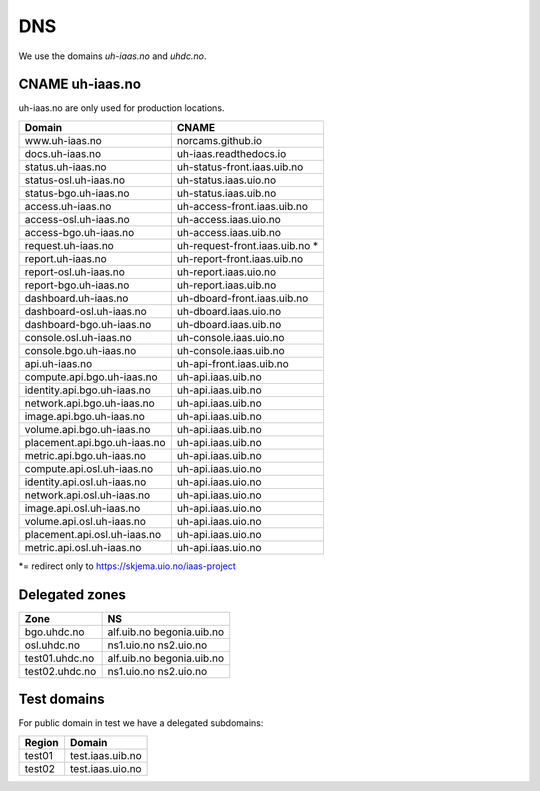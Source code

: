 ===
DNS
===

We use the domains `uh-iaas.no` and `uhdc.no`.

CNAME uh-iaas.no
================

uh-iaas.no are only used for production locations.

============================= ========================
Domain                         CNAME
============================= ========================
www.uh-iaas.no                norcams.github.io
docs.uh-iaas.no               uh-iaas.readthedocs.io
status.uh-iaas.no             uh-status-front.iaas.uib.no
status-osl.uh-iaas.no         uh-status.iaas.uio.no
status-bgo.uh-iaas.no         uh-status.iaas.uib.no
access.uh-iaas.no             uh-access-front.iaas.uib.no
access-osl.uh-iaas.no         uh-access.iaas.uio.no
access-bgo.uh-iaas.no         uh-access.iaas.uib.no
request.uh-iaas.no            uh-request-front.iaas.uib.no *
report.uh-iaas.no             uh-report-front.iaas.uib.no
report-osl.uh-iaas.no         uh-report.iaas.uio.no
report-bgo.uh-iaas.no         uh-report.iaas.uib.no
dashboard.uh-iaas.no          uh-dboard-front.iaas.uib.no
dashboard-osl.uh-iaas.no      uh-dboard.iaas.uio.no
dashboard-bgo.uh-iaas.no      uh-dboard.iaas.uib.no
console.osl.uh-iaas.no        uh-console.iaas.uio.no
console.bgo.uh-iaas.no        uh-console.iaas.uib.no
api.uh-iaas.no                uh-api-front.iaas.uib.no
compute.api.bgo.uh-iaas.no    uh-api.iaas.uib.no
identity.api.bgo.uh-iaas.no   uh-api.iaas.uib.no
network.api.bgo.uh-iaas.no    uh-api.iaas.uib.no
image.api.bgo.uh-iaas.no      uh-api.iaas.uib.no
volume.api.bgo.uh-iaas.no     uh-api.iaas.uib.no
placement.api.bgo.uh-iaas.no  uh-api.iaas.uib.no
metric.api.bgo.uh-iaas.no     uh-api.iaas.uib.no
compute.api.osl.uh-iaas.no    uh-api.iaas.uio.no
identity.api.osl.uh-iaas.no   uh-api.iaas.uio.no
network.api.osl.uh-iaas.no    uh-api.iaas.uio.no
image.api.osl.uh-iaas.no      uh-api.iaas.uio.no
volume.api.osl.uh-iaas.no     uh-api.iaas.uio.no
placement.api.osl.uh-iaas.no  uh-api.iaas.uio.no
metric.api.osl.uh-iaas.no     uh-api.iaas.uio.no
============================= ========================

*= redirect only to https://skjema.uio.no/iaas-project

Delegated zones
===============

================= ==================
Zone              NS
================= ==================
bgo.uhdc.no       alf.uib.no
                  begonia.uib.no
osl.uhdc.no       ns1.uio.no
                  ns2.uio.no
test01.uhdc.no    alf.uib.no
                  begonia.uib.no
test02.uhdc.no    ns1.uio.no
                  ns2.uio.no
================= ==================

Test domains
============

For public domain in test we have a delegated subdomains:

========= ===================
Region    Domain
========= ===================
test01    test.iaas.uib.no
test02    test.iaas.uio.no
========= ===================
